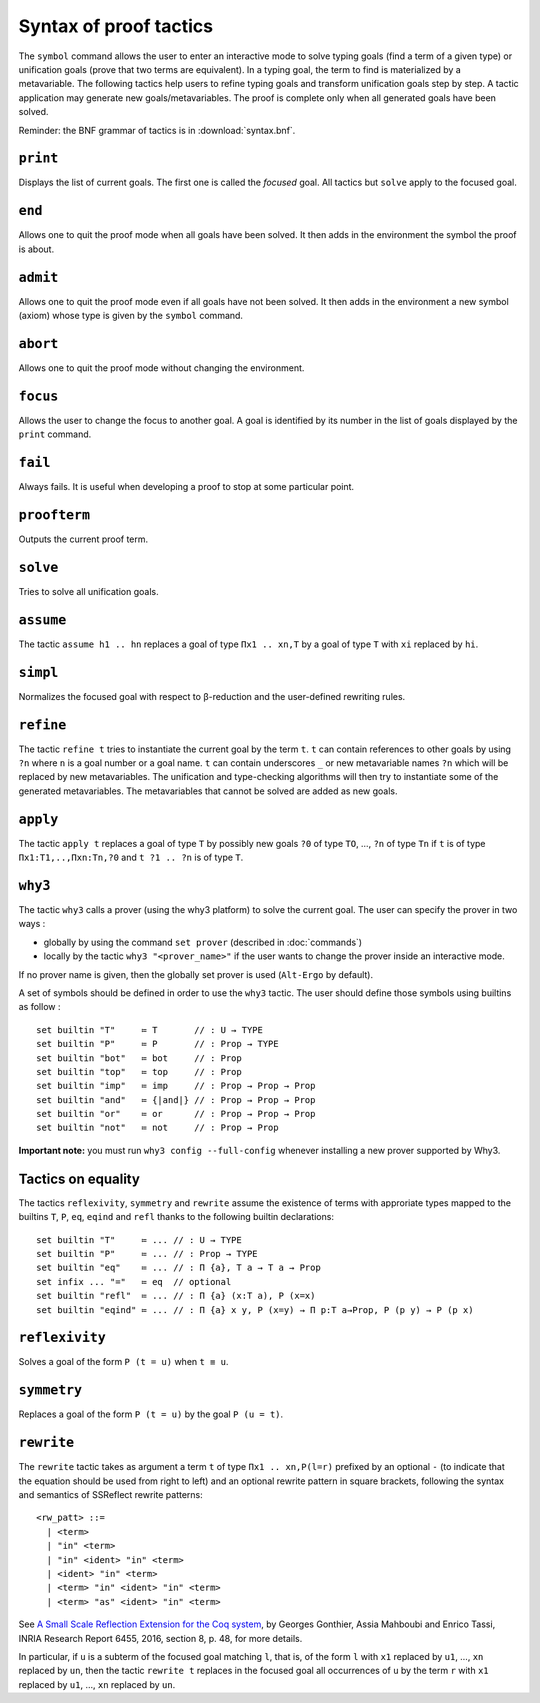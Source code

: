 Syntax of proof tactics
=======================

The ``symbol`` command allows the user to enter an interactive mode to
solve typing goals (find a term of a given type) or unification goals
(prove that two terms are equivalent). In a typing goal, the term to
find is materialized by a metavariable. The following tactics help
users to refine typing goals and transform unification goals step by
step. A tactic application may generate new goals/metavariables. The
proof is complete only when all generated goals have been solved.

Reminder: the BNF grammar of tactics is in :download:`syntax.bnf`.

``print``
---------

Displays the list of current goals. The first one is called the
*focused* goal. All tactics but ``solve`` apply to the focused goal.

``end``
-------

Allows one to quit the proof mode when all goals have been solved. It
then adds in the environment the symbol the proof is about.

``admit``
---------

Allows one to quit the proof mode even if all goals have not been
solved. It then adds in the environment a new symbol (axiom) whose
type is given by the ``symbol`` command.

``abort``
---------

Allows one to quit the proof mode without changing the environment.

``focus``
---------

Allows the user to change the focus to another goal. A goal is
identified by its number in the list of goals displayed by the
``print`` command.

``fail``
--------

Always fails. It is useful when developing a proof to stop at some
particular point.

``proofterm``
-------------

Outputs the current proof term.

``solve``
---------

Tries to solve all unification goals.

``assume``
----------

The tactic ``assume h1 .. hn`` replaces a goal of type ``Πx1 .. xn,T``
by a goal of type ``T`` with ``xi`` replaced by ``hi``.

``simpl``
---------

Normalizes the focused goal with respect to β-reduction and the
user-defined rewriting rules.

``refine``
----------

The tactic ``refine t`` tries to instantiate the current goal by the
term ``t``. ``t`` can contain references to other goals by using ``?n``
where ``n`` is a goal number or a goal name. ``t`` can contain
underscores ``_`` or new metavariable names ``?n`` which will be
replaced by new metavariables. The unification and type-checking
algorithms will then try to instantiate some of the generated
metavariables. The metavariables that cannot be solved are added as new
goals.

``apply``
---------

The tactic ``apply t`` replaces a goal of type ``T`` by possibly new
goals ``?0`` of type ``TO``, …, ``?n`` of type ``Tn`` if ``t`` is of
type ``Πx1:T1,..,Πxn:Tn,?0`` and ``t ?1 .. ?n`` is of type ``T``.

``why3``
--------

The tactic ``why3`` calls a prover (using the why3 platform) to solve
the current goal. The user can specify the prover in two ways :

* globally by using the command ``set prover`` (described in :doc:`commands`)

* locally by the tactic ``why3 "<prover_name>"`` if the user wants to change the
  prover inside an interactive mode.

If no prover name is given, then the globally set prover is used
(``Alt-Ergo`` by default).

A set of symbols should be defined in order to use the ``why3`` tactic.
The user should define those symbols using builtins as follow :

::

   set builtin "T"     ≔ T       // : U → TYPE
   set builtin "P"     ≔ P       // : Prop → TYPE
   set builtin "bot"   ≔ bot     // : Prop
   set builtin "top"   ≔ top     // : Prop
   set builtin "imp"   ≔ imp     // : Prop → Prop → Prop
   set builtin "and"   ≔ {|and|} // : Prop → Prop → Prop
   set builtin "or"    ≔ or      // : Prop → Prop → Prop
   set builtin "not"   ≔ not     // : Prop → Prop

**Important note:** you must run ``why3 config --full-config`` whenever
installing a new prover supported by Why3.

Tactics on equality
-------------------

The tactics ``reflexivity``, ``symmetry`` and ``rewrite`` assume the
existence of terms with approriate types mapped to the builtins ``T``,
``P``, ``eq``, ``eqind`` and ``refl`` thanks to the following builtin
declarations:

::

   set builtin "T"     ≔ ... // : U → TYPE
   set builtin "P"     ≔ ... // : Prop → TYPE
   set builtin "eq"    ≔ ... // : Π {a}, T a → T a → Prop
   set infix ... "="   ≔ eq  // optional
   set builtin "refl"  ≔ ... // : Π {a} (x:T a), P (x=x)
   set builtin "eqind" ≔ ... // : Π {a} x y, P (x=y) → Π p:T a→Prop, P (p y) → P (p x)

``reflexivity``
---------------

Solves a goal of the form ``P (t = u)`` when ``t ≡ u``.

``symmetry``
------------

Replaces a goal of the form ``P (t = u)`` by the goal ``P (u = t)``.

``rewrite``
-----------

The ``rewrite`` tactic takes as argument a term ``t`` of type
``Πx1 .. xn,P(l=r)`` prefixed by an optional ``-`` (to indicate that the
equation should be used from right to left) and an optional rewrite
pattern in square brackets, following the syntax and semantics of
SSReflect rewrite patterns:

::

   <rw_patt> ::=
     | <term>
     | "in" <term>
     | "in" <ident> "in" <term>
     | <ident> "in" <term>
     | <term> "in" <ident> "in" <term>
     | <term> "as" <ident> "in" <term>

See `A Small Scale Reflection Extension for the Coq
system <http://hal.inria.fr/inria-00258384>`_, by Georges Gonthier,
Assia Mahboubi and Enrico Tassi, INRIA Research Report 6455, 2016,
section 8, p. 48, for more details.

In particular, if ``u`` is a subterm of the focused goal matching ``l``,
that is, of the form ``l`` with ``x1`` replaced by ``u1``, …, ``xn``
replaced by ``un``, then the tactic ``rewrite t`` replaces in the
focused goal all occurrences of ``u`` by the term ``r`` with ``x1``
replaced by ``u1``, …, ``xn`` replaced by ``un``.
